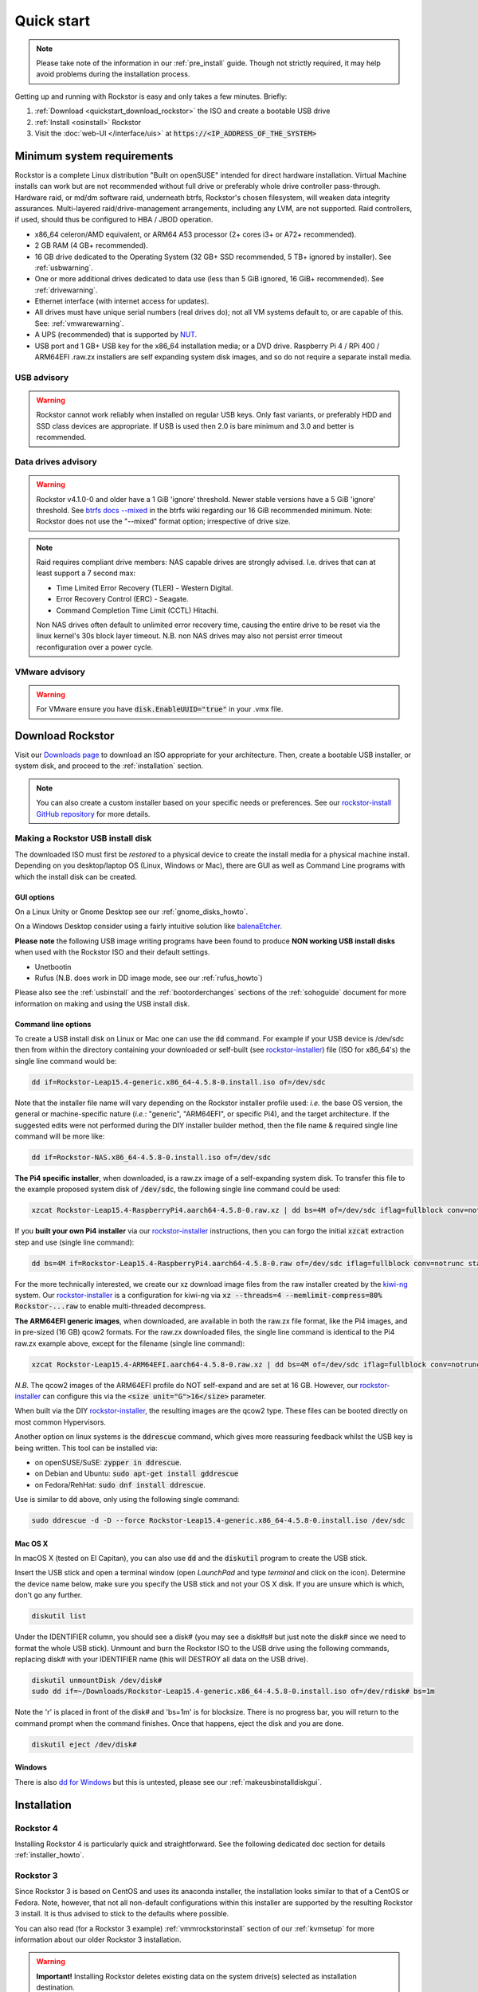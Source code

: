 
.. _quickstartguide:

Quick start
===========

.. note::

    Please take note of the information in our :ref:`pre_install` guide.
    Though not strictly required, it may help avoid problems during the installation process.

Getting up and running with Rockstor is easy and only takes a few minutes. Briefly:

1. :ref:`Download <quickstart_download_rockstor>` the ISO and create a bootable USB drive
2. :ref:`Install <osinstall>` Rockstor
3. Visit the :doc:`web-UI </interface/uis>` at :code:`https://<IP_ADDRESS_OF_THE_SYSTEM>`

.. _minsysreqs:

Minimum system requirements
---------------------------

Rockstor is a complete Linux distribution "Built on openSUSE" intended for direct hardware installation.
Virtual Machine installs can work but are not recommended without full drive or preferably whole drive controller pass-through.
Hardware raid, or md/dm software raid, underneath btrfs, Rockstor's chosen filesystem, will weaken data integrity assurances.
Multi-layered raid/drive-management arrangements, including any LVM, are not supported.
Raid controllers, if used, should thus be configured to HBA / JBOD operation.

* x86_64 celeron/AMD equivalent, or ARM64 A53 processor (2+ cores i3+ or A72+ recommended).
* 2 GB RAM (4 GB+ recommended).
* 16 GB drive dedicated to the Operating System (32 GB+ SSD recommended, 5 TB+ ignored by installer). See :ref:`usbwarning`.
* One or more additional drives dedicated to data use (less than 5 GiB ignored, 16 GiB+ recommended). See :ref:`drivewarning`.
* Ethernet interface (with internet access for updates).
* All drives must have unique serial numbers (real drives do); not all VM
  systems default to, or are capable of this. See: :ref:`vmwarewarning`.
* A UPS (recommended) that is supported by `NUT <https://networkupstools.org/>`_.
* USB port and 1 GB+ USB key for the x86_64 installation media; or a DVD drive.
  Raspberry Pi 4 / RPi 400 / ARM64EFI .raw.zx installers are self expanding system disk images,
  and so do not require a separate install media.

.. _usbwarning:

USB advisory
^^^^^^^^^^^^

.. warning::

    Rockstor cannot work reliably when installed on regular USB keys.
    Only fast variants, or preferably HDD and SSD class devices are appropriate.
    If USB is used then 2.0 is bare minimum and 3.0 and better is recommended.

.. _drivewarning:

Data drives advisory
^^^^^^^^^^^^^^^^^^^^

.. warning::

    Rockstor v4.1.0-0 and older have a 1 GiB 'ignore' threshold.
    Newer stable versions have a 5 GiB 'ignore' threshold.
    See `btrfs docs --mixed <https://btrfs.readthedocs.io/en/latest/mkfs.btrfs.html#options>`_
    in the btrfs wiki regarding our 16 GiB recommended minimum.
    Note: Rockstor does not use the "--mixed" format option; irrespective of drive size.

.. note::

    Raid requires compliant drive members: NAS capable drives are strongly advised.
    I.e. drives that can at least support a 7 second max:

    - Time Limited Error Recovery (TLER) - Western Digital.
    - Error Recovery Control (ERC) - Seagate.
    - Command Completion Time Limit (CCTL) Hitachi.

    Non NAS drives often default to unlimited error recovery time,
    causing the entire drive to be reset via the linux kernel's 30s block layer timeout.
    N.B. non NAS drives may also not persist error timeout reconfiguration over a power cycle.

.. _vmwarewarning:

VMware advisory
^^^^^^^^^^^^^^^

.. warning::

    For VMware ensure you have :code:`disk.EnableUUID="true"` in your .vmx file.

.. _quickstart_download_rockstor:

Download Rockstor
-----------------

Visit our `Downloads page <https://rockstor.com/dls.html>`_ to download an ISO appropriate for your architecture.
Then, create a bootable USB installer, or system disk, and proceed to the :ref:`installation` section.

.. note::

    You can also create a custom installer based on your specific needs or preferences.
    See our `rockstor-install GitHub repository <https://github.com/rockstor/rockstor-installer>`_ for more details.

.. _makeusbinstalldisk:

Making a Rockstor USB install disk
^^^^^^^^^^^^^^^^^^^^^^^^^^^^^^^^^^

The downloaded ISO must first be *restored* to a physical device to create the install media for a physical machine install.
Depending on you desktop/laptop OS (Linux, Windows or Mac), there are GUI as well as Command Line programs with which the install disk can be created.

.. _makeusbinstalldiskgui:

GUI options
~~~~~~~~~~~

On a Linux Unity or Gnome Desktop see our :ref:`gnome_disks_howto`.

On a Windows Desktop consider using a fairly intuitive solution like `balenaEtcher <https://etcher.balena.io>`_.

**Please note** the following USB image writing programs have been found to produce **NON working USB install disks** when used with the Rockstor ISO and their default settings.

* Unetbootin
* Rufus (N.B. does work in DD image mode, see our :ref:`rufus_howto`)

Please also see the :ref:`usbinstall` and the :ref:`bootorderchanges` sections of the :ref:`sohoguide` document for more information on making and using the USB install disk.


Command line options
~~~~~~~~~~~~~~~~~~~~

To create a USB install disk on Linux or Mac one can use the :code:`dd` command.
For example if your USB device is /dev/sdc then from within the directory containing your downloaded
or self-built (see `rockstor-installer <https://github.com/rockstor/rockstor-installer>`_) file (ISO for x86_64's) the single line command would be:

.. code-block:: text

    dd if=Rockstor-Leap15.4-generic.x86_64-4.5.8-0.install.iso of=/dev/sdc

Note that the installer file name will vary depending on the Rockstor installer profile used:
*i.e.* the base OS version, the general or machine-specific nature (*i.e.*: "generic", "ARM64EFI", or specific Pi4), and the target architecture.
If the suggested edits were not performed during the DIY installer builder method, then the file name & required single line command will be more like:

.. code-block:: text

    dd if=Rockstor-NAS.x86_64-4.5.8-0.install.iso of=/dev/sdc

**The Pi4 specific installer**, when downloaded, is a raw.zx image of a self-expanding system disk.
To transfer this file to the example proposed system disk of :code:`/dev/sdc`, the following single line command could be used:

.. code-block:: text

    xzcat Rockstor-Leap15.4-RaspberryPi4.aarch64-4.5.8-0.raw.xz | dd bs=4M of=/dev/sdc iflag=fullblock conv=notrunc status=progress

If you **built your own Pi4 installer** via our `rockstor-installer <https://github.com/rockstor/rockstor-installer>`_ instructions,
then you can forgo the initial :code:`xzcat` extraction step and use (single line command):

.. code-block:: text

    dd bs=4M if=Rockstor-Leap15.4-RaspberryPi4.aarch64-4.5.8-0.raw of=/dev/sdc iflag=fullblock conv=notrunc status=progress

For the more technically interested, we create our xz download image files from the raw installer created by the `kiwi-ng <https://github.com/OSInside/kiwi>`_ system.
Our `rockstor-installer <https://github.com/rockstor/rockstor-installer>`_ is a configuration for kiwi-ng via :code:`xz --threads=4 --memlimit-compress=80% Rockstor-...raw` to enable multi-threaded decompress.

**The ARM64EFI generic images**, when downloaded, are available in both the raw.zx file format, like the Pi4 images, and in pre-sized (16 GB) qcow2 formats.
For the raw.zx downloaded files, the single line command is identical to the Pi4 raw.zx example above, except for the filename (single line command):

.. code-block:: text

        xzcat Rockstor-Leap15.4-ARM64EFI.aarch64-4.5.8-0.raw.xz | dd bs=4M of=/dev/sdc iflag=fullblock conv=notrunc status=progress

*N.B.* The qcow2 images of the ARM64EFI profile do NOT self-expand and are set at 16 GB.
However, our `rockstor-installer <https://github.com/rockstor/rockstor-installer>`_ can configure this via the :code:`<size unit="G">16</size>` parameter.

When built via the DIY `rockstor-installer <https://github.com/rockstor/rockstor-installer>`_, the resulting images are the qcow2 type.
These files can be booted directly on most common Hypervisors.

Another option on linux systems is the :code:`ddrescue` command, which gives more reassuring feedback whilst the USB key is being written.
This tool can be installed via:

- on openSUSE/SuSE: :code:`zypper in ddrescue`.
- on Debian and Ubuntu: :code:`sudo apt-get install gddrescue`
- on Fedora/RehHat: :code:`sudo dnf install ddrescue`.

Use is similar to :code:`dd` above, only using the following single command:

.. code-block:: text

    sudo ddrescue -d -D --force Rockstor-Leap15.4-generic.x86_64-4.5.8-0.install.iso /dev/sdc


Mac OS X
~~~~~~~~

In macOS X (tested on El Capitan), you can also use :code:`dd` and the :code:`diskutil` program to create the USB stick.

Insert the USB stick and open a terminal window (open *LaunchPad* and type *terminal* and click on the icon).
Determine the device name below, make sure you specify the USB stick and not your OS X disk.
If you are unsure which is which, don't go any further.

.. code-block:: text

    diskutil list

Under the IDENTIFIER column, you should see a disk# (you may see a disk#s# but just note the disk# since we need to format the whole USB stick).
Unmount and burn the Rockstor ISO to the USB drive using the following commands, replacing disk# with your IDENTIFIER name (this will DESTROY all data on the USB drive).

.. code-block:: text

    diskutil unmountDisk /dev/disk#
    sudo dd if=~/Downloads/Rockstor-Leap15.4-generic.x86_64-4.5.8-0.install.iso of=/dev/rdisk# bs=1m

Note the 'r' is placed in front of the disk# and 'bs=1m' is for blocksize.
There is no progress bar, you will return to the command prompt when the command finishes.
Once that happens, eject the disk and you are done.

.. code-block:: text

    diskutil eject /dev/disk#


Windows
~~~~~~~

There is also `dd for Windows <http://www.chrysocome.net/dd>`_ but this is untested, please see our :ref:`makeusbinstalldiskgui`.

.. _osinstall:

Installation
------------

Rockstor 4
^^^^^^^^^^

Installing Rockstor 4 is particularly quick and straightforward.
See the following dedicated doc section for details :ref:`installer_howto`.

Rockstor 3
^^^^^^^^^^

Since Rockstor 3 is based on CentOS and uses its anaconda installer, the installation looks similar to that of a CentOS or Fedora.
Note, however, that not all non-default configurations within this installer are supported by the resulting Rockstor 3 install.
It is thus advised to stick to the defaults where possible.

You can also read (for a Rockstor 3 example) :ref:`vmmrockstorinstall` section of our :ref:`kvmsetup` for more information about our older Rockstor 3 installation.

.. warning::
   **Important!** Installing Rockstor deletes existing data on the system drive(s) selected as installation destination.

.. note::
   If you need further assistance during or post install, you can post a topic on our `Forum <https://forum.rockstor.com>`_
   or send an email to support@rockstor.com

1. Boot your machine with the Rockstor CD or USB and the splash screen will appear.
   Press enter and the graphical installer will start momentarily and display the **Installation Summary screen**.

2. **Installation Summary screen**

   On this screen, multiple parameters can be configured together.

   a. Click on the **Date & Time** to change the default timezone.

   b. A network connection is required and the installation will not proceed otherwise.
      The default is DHCP, which the installer automatically picks up.
      You can configure the network manually, but make sure your system has a working IP address for the installation to proceed.

   c. Under the **Installation Destination** there may be further action required if there are partitions on sda.
      By default the sda hard drive is selected and set to be auto partitioned but only if blank.
      If not then an exclamation icon indicates the need for attention. Please see our :ref:`wiping_disk` for more details.

      For the default automatic partitioning, just click **DONE**.

      If you are an advanced user, you can go with a custom partitioning scheme.
      However, note that Rockstor only supports **BTRFS** for its root filesystem.

   .. warning::
      **Important!** Installing Rockstor deletes existing data on the system
      drive(s) selected as installation destination.

   d. Once the installation configuration is complete and there are no amber icons, click on **Begin Installation** button to start the package installation.

3. **Package Installation**

   On the next screen, package installation begins in the background and you must set the root password.
   You can **optionally** create an additional user.

4. **Boot into Rockstor**

   Package installation takes a few minutes and once it's complete, you can reboot, remove the install cd and boot into Rockstor.
   Once the system boots up, the url for web-UI is displayed above the login prompt.
   The url is simply :code:`https://<IP_ADDRESS_OF_THE_SYSTEM>`.

5. **Setup Rockstor**

   Go to Rockstor's web-UI from your web browser and complete the initial setup.
